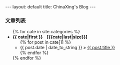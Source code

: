 #+BEGIN_HTML

---
layout: default
title: ChinaXing's Blog
---

<h3>文章列表</h3>
<ul>
  {% for cate in site.categories %}
  <li>
  <b>{{ cate|first }} &nbsp;&nbsp; <span>[{{cate|last|size}}]</span></b>
  <ul>
    {% for post in cate[1] %}
    <li>
    <span>{{ post.date | date_to_string }}</span>
    &raquo; <a href="{{ post.url }}">{{ post.title }}</a>
    </li>
    {% endfor %}
  </ul>
  </li>
  {% endfor %}
</ul>
#+END_HTML
